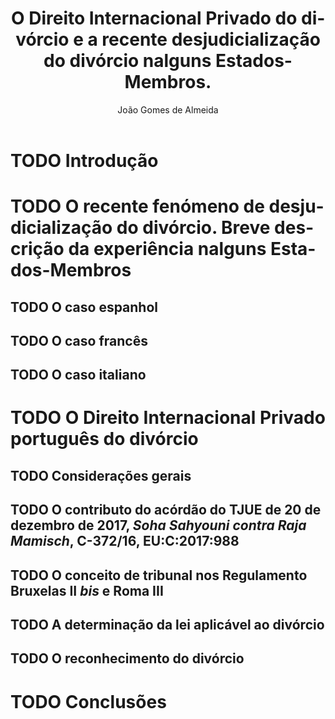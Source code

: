 #+TITLE: O Direito Internacional Privado do divórcio e a recente desjudicialização do divórcio nalguns Estados-Membros.
#+AUTHOR: João Gomes de Almeida
#+LANGUAGE: pt

* TODO Introdução
* TODO O recente fenómeno de desjudicialização do divórcio. Breve descrição da experiência nalguns Estados-Membros
** TODO O caso espanhol
** TODO O caso francês
** TODO O caso italiano
* TODO O Direito Internacional Privado português do divórcio
** TODO Considerações gerais
** TODO O contributo do acórdão do TJUE de 20 de dezembro de 2017, /Soha Sahyouni contra Raja Mamisch/, C-372/16, EU:C:2017:988
** TODO O conceito de tribunal nos Regulamento Bruxelas II /bis/ e Roma III
** TODO A determinação da lei aplicável ao divórcio
** TODO O reconhecimento do divórcio
* TODO Conclusões
